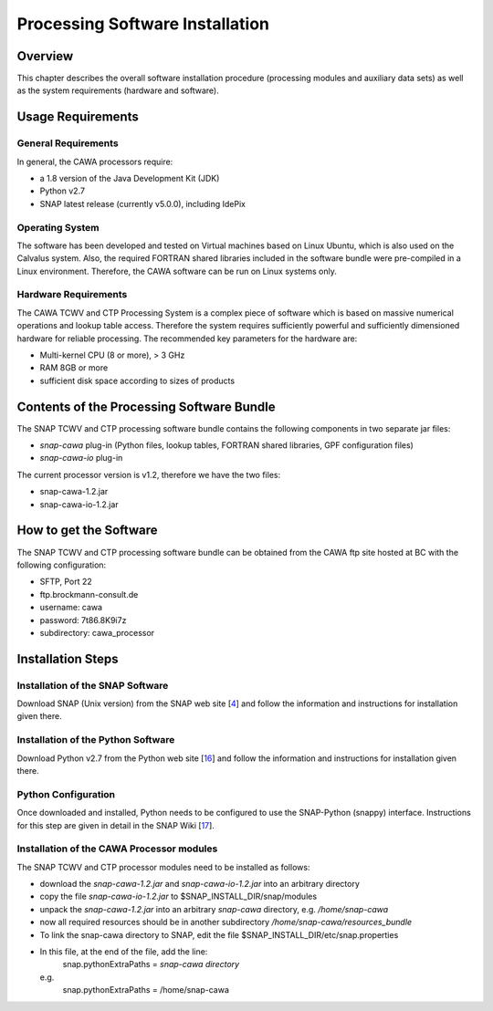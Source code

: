 .. index:: Cawa Processor Installation
.. _cawa_installation:

================================
Processing Software Installation
================================

.. BC

Overview
========

This chapter describes the overall software installation procedure (processing modules and auxiliary data sets) as well
as the system requirements (hardware and software).

.. index:: Usage Requirements

Usage Requirements
==================

General Requirements
--------------------

In general, the CAWA processors require:

- a 1.8 version of the Java Development Kit (JDK)
- Python v2.7
- SNAP latest release (currently v5.0.0), including IdePix


Operating System
----------------

The software has been developed and tested on Virtual machines based on Linux Ubuntu, which is also used on the
Calvalus system. Also, the required FORTRAN shared libraries included in the software bundle were pre-compiled in a
Linux environment. Therefore, the CAWA software can be run on Linux systems only.

Hardware Requirements
---------------------

The CAWA TCWV and CTP Processing System is a complex piece of software which is based on
massive numerical operations and lookup table access. Therefore the system requires sufficiently powerful and sufficiently
dimensioned hardware for reliable processing. The recommended key parameters for the
hardware are:

- Multi-kernel CPU (8 or more), > 3 GHz
- RAM 8GB or more
- sufficient disk space according to sizes of products


.. index:: Contents of Software Bundle

Contents of the Processing Software Bundle
==========================================

The SNAP TCWV and CTP processing software bundle contains the following components in two separate jar files:

- *snap-cawa* plug-in (Python files, lookup tables, FORTRAN shared libraries, GPF configuration files)
- *snap-cawa-io* plug-in

The current processor version is v1.2, therefore we have the two files:

- snap-cawa-1.2.jar
- snap-cawa-io-1.2.jar

.. index:: How to get the Software

How to get the Software
=======================

The SNAP TCWV and CTP processing software bundle can be obtained from the CAWA ftp site hosted at BC with the
following configuration:

- SFTP, Port 22
- ftp.brockmann-consult.de
- username: cawa
- password: 7t86.8K9i7z
- subdirectory: cawa_processor


.. index:: Installation Process

Installation Steps
==================

Installation of the SNAP Software
---------------------------------

Download SNAP (Unix version) from the SNAP web site [`4 <intro.html#References>`_] and follow the
information and instructions for installation given there.

Installation of the Python Software
-----------------------------------

Download Python v2.7 from the Python web site [`16 <intro.html#References>`_] and follow the
information and instructions for installation given there.

Python Configuration
--------------------

Once downloaded and installed, Python needs to be configured to use the SNAP-Python (snappy) interface.
Instructions for this step are given in detail in the SNAP Wiki [`17 <intro.html#References>`_].

Installation of the CAWA Processor modules
------------------------------------------

The SNAP TCWV and CTP processor modules need to be installed as follows:

- download the *snap-cawa-1.2.jar* and *snap-cawa-io-1.2.jar* into an arbitrary directory
- copy the file *snap-cawa-io-1.2.jar* to $SNAP_INSTALL_DIR/snap/modules
- unpack the *snap-cawa-1.2.jar* into an arbitrary *snap-cawa* directory, e.g. */home/snap-cawa*
- now all required resources should be in another subdirectory */home/snap-cawa/resources_bundle*
- To link the snap-cawa directory to SNAP, edit the file $SNAP_INSTALL_DIR/etc/snap.properties
- In this file, at the end of the file, add the line:
        snap.pythonExtraPaths = *snap-cawa directory*
  e.g.
        snap.pythonExtraPaths = /home/snap-cawa

